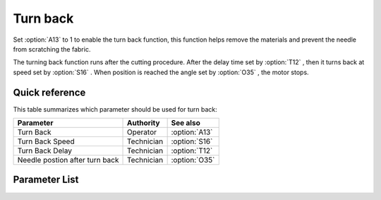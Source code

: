 .. _turn_back:

Turn back
=========

Set :option:`A13` to 1 to enable the turn back function, this function helps remove the
materials and prevent the needle from scratching the fabric.

The turning back function runs after the cutting procedure. After the delay time set by
:option:`T12` , then it turns back at speed set by :option:`S16` . When position is
reached the angle set by :option:`O35` , the motor stops.

Quick reference
---------------

This table summarizes which parameter should be used for turn back:

============================== ========== =============
Parameter                      Authority  See also
============================== ========== =============
Turn Back                      Operator   :option:`A13`
Turn Back Speed                Technician :option:`S16`
Turn Back Delay                Technician :option:`T12`
Needle postion after turn back Technician :option:`O35`
============================== ========== =============

Parameter List
--------------

.. option:: A13

    -Max  1
    -Min  0
    -Unit  --
    -Description
      | Reversal after trim:
      | 0 = Off;
      | 1 = On.

.. option:: S16

    -Max  1000
    -Min  50
    -Unit  spm
    -Description  Turn back speed for lifting needlebar after trim.

.. option:: T12

    -Max  1000
    -Min  1
    -Unit  ms
    -Description  Lag time, after which,needle reverse after trim.

.. option:: O35

    -Max  359
    -Min  0
    -Unit  1°
    -Description  Reversal position of the needle after trim.

